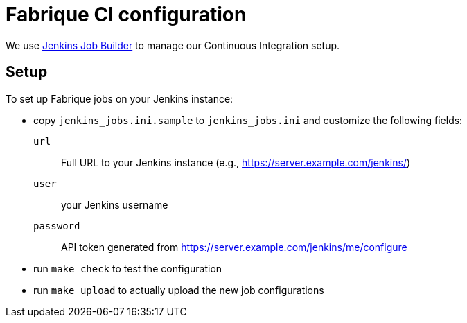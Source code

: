 = Fabrique CI configuration

We use
http://docs.openstack.org/infra/jenkins-job-builder[Jenkins Job Builder]
to manage our Continuous Integration setup.


== Setup

To set up Fabrique jobs on your Jenkins instance:

* copy `jenkins_jobs.ini.sample` to `jenkins_jobs.ini` and customize
  the following fields:

  `url`::
  Full URL to your Jenkins instance (e.g., https://server.example.com/jenkins/)

  `user`::
  your Jenkins username

  `password`::
  API token generated from https://server.example.com/jenkins/me/configure

* run `make check` to test the configuration
* run `make upload` to actually upload the new job configurations
